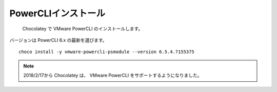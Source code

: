 PowerCLIインストール
====================

 Chocolatey で VMware PowerCLI のインストールします。
バージョンは PowerCLI 6.x の最新を選びます。

::

   choco install -y vmware-powercli-psmodule --version 6.5.4.7155375

.. note::

   2018/2/17から Chocolatey は、 VMware PowerCLI をサポートするようになりました。

.. VMware PowerCLI のインストールは Chocolatey がまだ未サポートのため、手動でインストールします。

.. VMWareサイトから PowerCLI モジュールをダウンロードしてインストールします。
.. バージョンは PowerCLI 6.x を選びます。

.. ::

..    Install-Module -Name VMware.PowerCLI -RequiredVersion 6.5.4.7155375


.. NuGet プロバイダーをインストールしますか? の質問に Y を入力します。
.. 'PSGallery' からソフトウェアをアンインストールしますか? の質問に Y を入力します。

.. PowerCLI のインストールは以下のサイトを参照してください。

.. ::

..    https://www.vmware.com/support/developer/PowerCLI/

.. .. note::

..    ダウンロードには VMWare アカウントが必要となり、未登録の場合はサインアップしてください。

.. ダウンロードした VMWare-PowerCLI-\*.exe を起動して、既定の設定でインストールします。

.. 一旦、ここでOSを再起動します。

